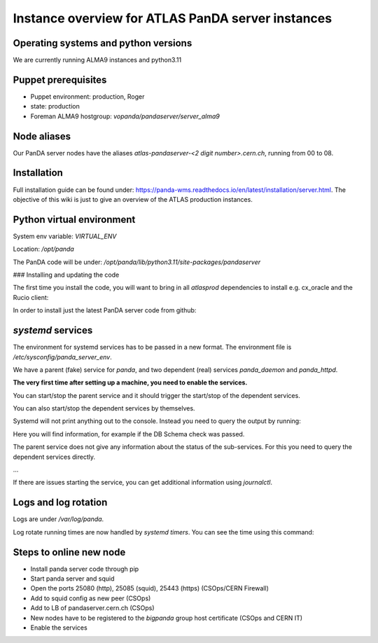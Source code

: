 ==================================
Instance overview for ATLAS PanDA server instances
==================================

Operating systems and python versions
---------------
We are currently running ALMA9 instances and python3.11

Puppet prerequisites
---------------

* Puppet environment: production, Roger
* state: production
* Foreman ALMA9 hostgroup: `vopanda/pandaserver/server_alma9`

Node aliases
---------------

Our PanDA server nodes have the aliases `atlas-pandaserver-<2 digit number>.cern.ch`, running from 00 to 08.

Installation
---------------

Full installation guide can be found under: https://panda-wms.readthedocs.io/en/latest/installation/server.html. The objective of this wiki is just to give an overview of the ATLAS production instances.

Python virtual environment
---------------

System env variable: `VIRTUAL_ENV`

Location: `/opt/panda`

.. prompt:: bash

 # /opt/panda/bin/python -V
 Python 3.11.2

The PanDA code will be under: `/opt/panda/lib/python3.11/site-packages/pandaserver`

### Installing and updating the code

The first time you install the code, you will want to bring in all `atlasprod` dependencies to install e.g. cx_oracle and the Rucio client:

.. prompt:: bash
 /opt/panda/bin/pip install panda-server[atlasprod]

In order to install just the latest PanDA server code from github:

.. prompt:: bash
 /opt/panda/bin/pip install --no-deps --force-reinstall git+https://github.com/PanDAWMS/panda-server.git

`systemd` services
---------------

The environment for systemd services has to be passed in a new format. The environment file is `/etc/sysconfig/panda_server_env`.

We have a parent (fake) service for `panda`, and two dependent (real) services `panda_daemon` and `panda_httpd`.

.. prompt:: bash
 # ls -lrt /etc/systemd/system/panda*
 -rw-r--r--. 1 root root 320 May 17 12:24 /etc/systemd/system/panda.service
 -rw-r--r--. 1 root root 519 May 17 12:24 /etc/systemd/system/panda_daemon.service
 -rw-r--r--. 1 root root 390 May 17 12:24 /etc/systemd/system/panda_httpd.service

**The very first time after setting up a machine, you need to enable the services.**

.. prompt:: bash
 # systemctl enable panda.service
 # systemctl enable panda_daemon.service
 # systemctl enable panda_httpd.service

You can start/stop the parent service and it should trigger the start/stop of the dependent services.

.. prompt:: bash

 # systemctl start panda.service
 # systemctl stop panda.service

You can also start/stop the dependent services by themselves.

.. prompt:: bash

 # systemctl start panda_httpd.service
 # systemctl stop panda_httpd.service

 # systemctl start panda_daemon.service
 # systemctl stop panda_daemon.service

Systemd will not print anything out to the console. Instead you need to query the output by running:

.. prompt:: bash
 # systemctl status panda.service

Here you will find information, for example if the DB Schema check was passed.


The parent service does not give any information about the status of the sub-services. For this you need to query the dependent services directly.

.. prompt:: bash

 # systemctl status panda_httpd.service
  ● panda_httpd.service - PanDA server httpd service
      Loaded: loaded (/etc/systemd/system/panda_httpd.service; enabled; vendor preset: disabled)
      Active: active (running) since Wed 2023-05-17 12:45:31 CEST; 35min ago
    Main PID: 1530 (httpd)
      Status: "Total requests: 24631; Idle/Busy workers 94/6;Requests/sec: 11.7; Bytes served/sec: 320KB/sec"
       Tasks: 214 (limit: 91328)
      Memory: 2.6G
         CPU: 16min 15.406s
      CGroup: /system.slice/panda_httpd.service
              ├─ 1530 /usr/sbin/httpd -f /etc/panda/panda_server-httpd.conf -k start -D FOREGROUND
              ├─ 1943 /usr/sbin/httpd -f /etc/panda/panda_server-httpd.conf -k start -D FOREGROUND
...

If there are issues starting the service, you can get additional information using `journalctl`.

.. prompt:: bash

 # journalctl -xeu panda_httpd.service


Logs and log rotation
---------------

Logs are under `/var/log/panda`.

Log rotate running times are now handled by `systemd timers`. You can see the time using this command:

.. prompt:: bash
 # systemctl list-timers logrotate
 NEXT                         LEFT     LAST                         PASSED       UNIT            ACTIVATES
 Tue 2023-06-27 09:14:58 CEST 16h left Mon 2023-06-26 16:12:08 CEST 4min 52s ago logrotate.timer logrotate.service

 1 timers listed.
 Pass --all to see loaded but inactive timers, too.

Steps to online new node
---------------

* Install panda server code through pip
* Start panda server and squid
* Open the ports 25080 (http), 25085 (squid), 25443 (https) (CSOps/CERN Firewall)
* Add to squid config as new peer (CSOps)
* Add to LB of pandaserver.cern.ch (CSOps)
* New nodes have to be registered to the `bigpanda` group host certificate (CSOps and CERN IT)
* Enable the services
